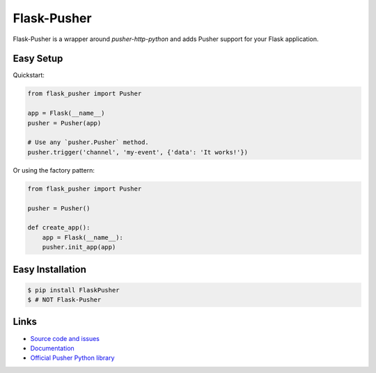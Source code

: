 
Flask-Pusher
------------

Flask-Pusher is a wrapper around `pusher-http-python` and
adds Pusher support for your Flask application.

Easy Setup
``````````

Quickstart:

.. code:: python

    from flask_pusher import Pusher

    app = Flask(__name__)
    pusher = Pusher(app)

    # Use any `pusher.Pusher` method.
    pusher.trigger('channel', 'my-event', {'data': 'It works!'})

Or using the factory pattern:

.. code:: python

    from flask_pusher import Pusher

    pusher = Pusher()

    def create_app():
        app = Flask(__name__):
        pusher.init_app(app)

Easy Installation
`````````````````

.. code:: bash

    $ pip install FlaskPusher
    $ # NOT Flask-Pusher

Links
`````

* `Source code and issues <https://github.com/Bekt/flask-pusher>`_
* `Documentation <http://flask-pusher.readthedocs.org/>`_
* `Official Pusher Python library <https://github.com/pusher/pusher-http-python>`_



